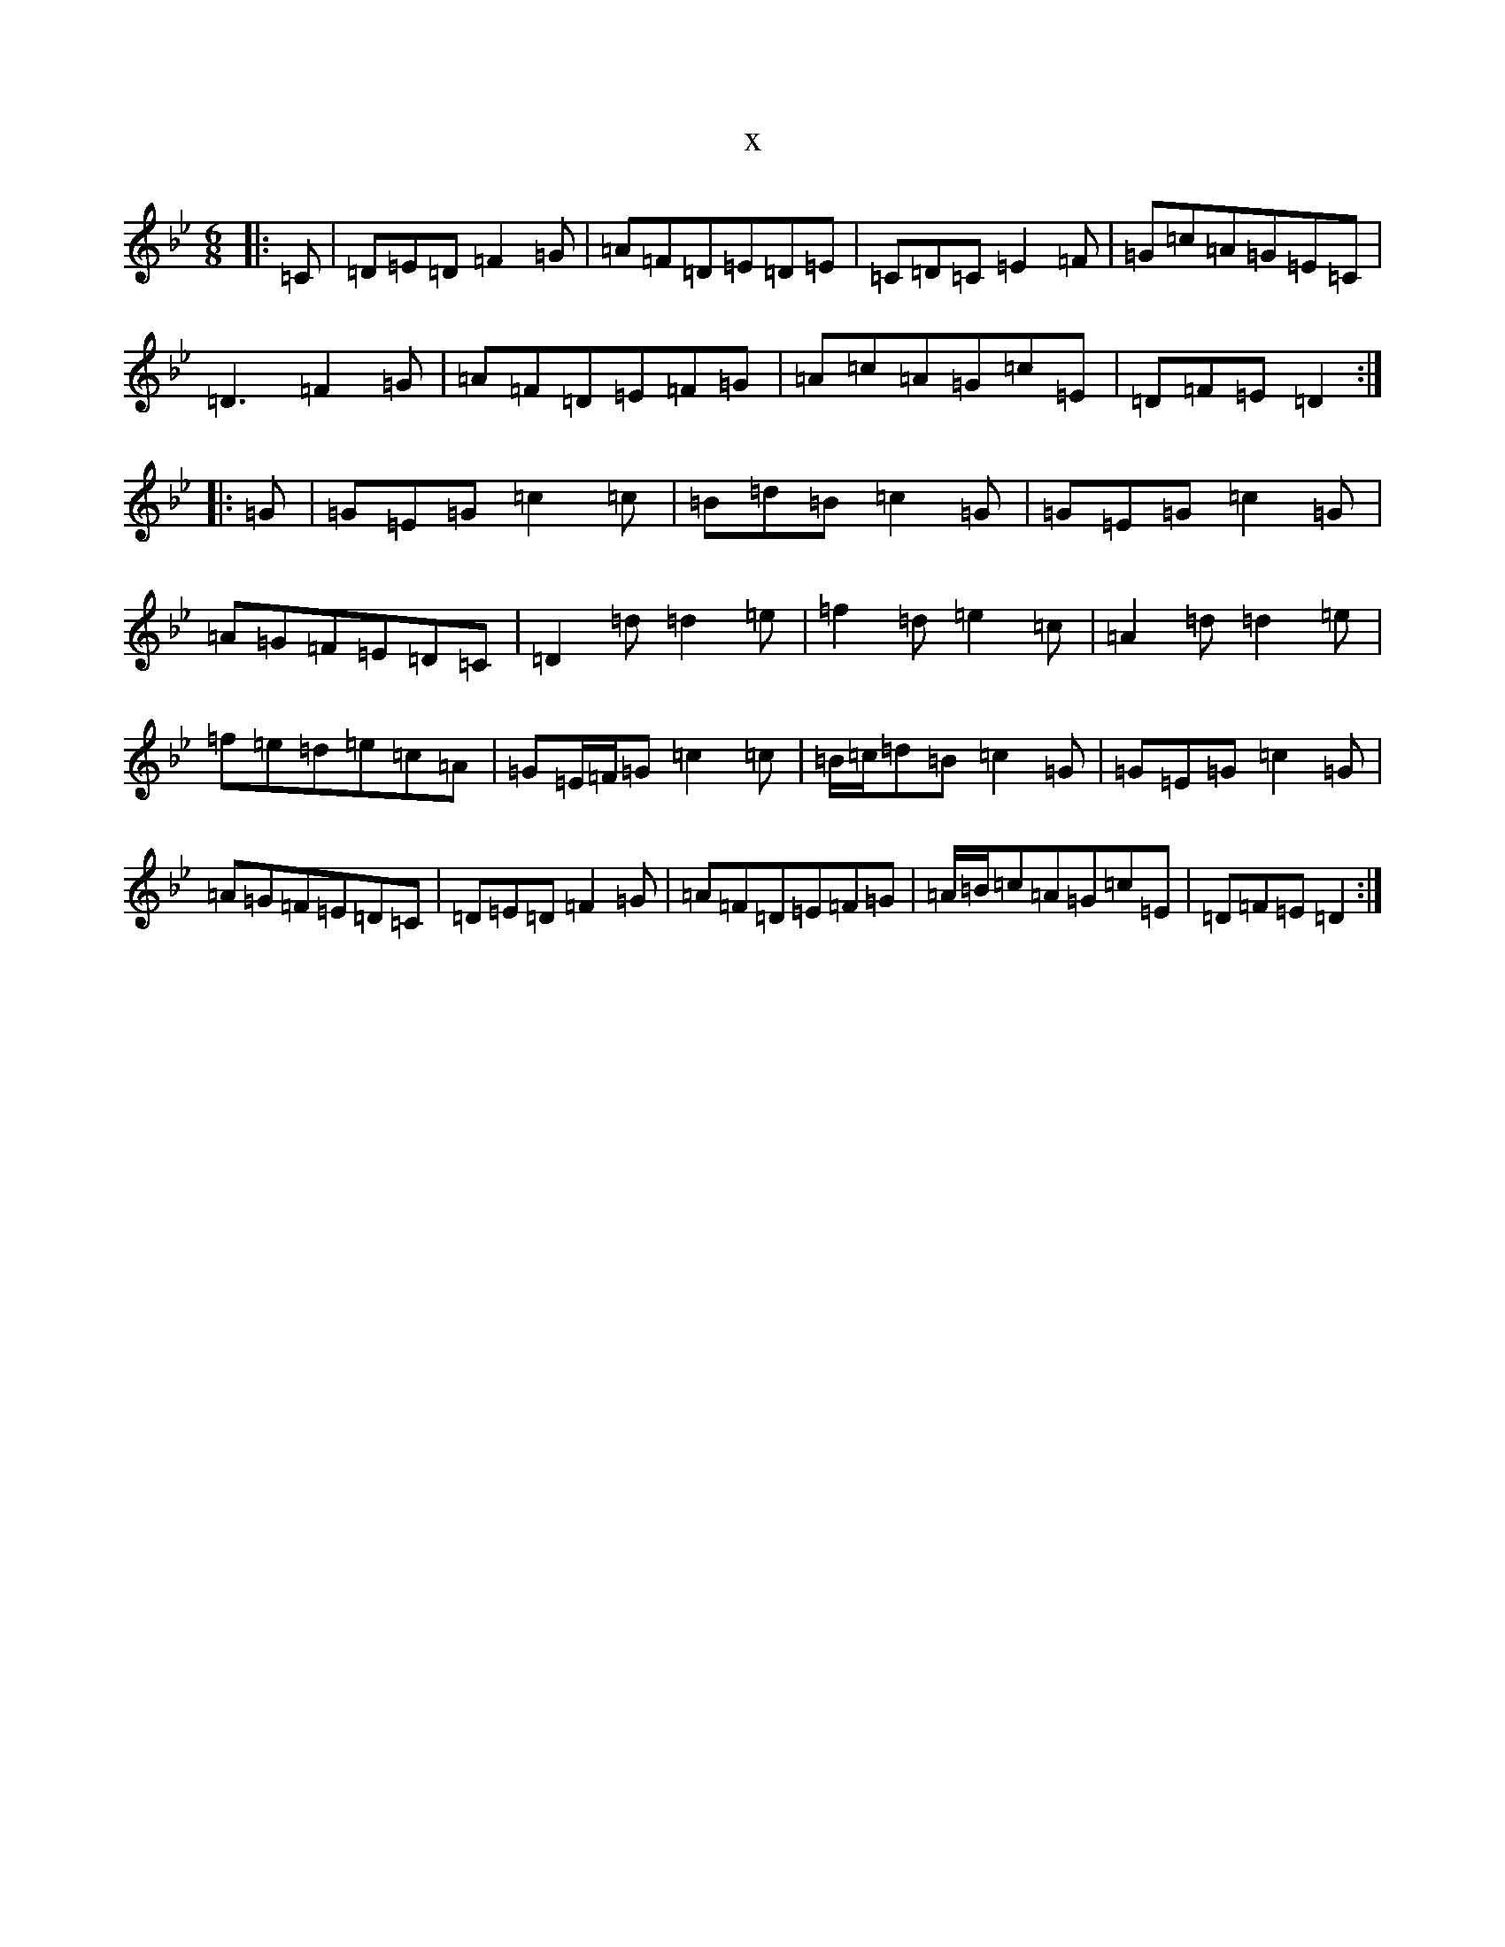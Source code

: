 X:9650
T:x
L:1/8
M:6/8
K: C Dorian
|:=C|=D=E=D=F2=G|=A=F=D=E=D=E|=C=D=C=E2=F|=G=c=A=G=E=C|=D3=F2=G|=A=F=D=E=F=G|=A=c=A=G=c=E|=D=F=E=D2:||:=G|=G=E=G=c2=c|=B=d=B=c2=G|=G=E=G=c2=G|=A=G=F=E=D=C|=D2=d=d2=e|=f2=d=e2=c|=A2=d=d2=e|=f=e=d=e=c=A|=G=E/2=F/2=G=c2=c|=B/2=c/2=d=B=c2=G|=G=E=G=c2=G|=A=G=F=E=D=C|=D=E=D=F2=G|=A=F=D=E=F=G|=A/2=B/2=c=A=G=c=E|=D=F=E=D2:|